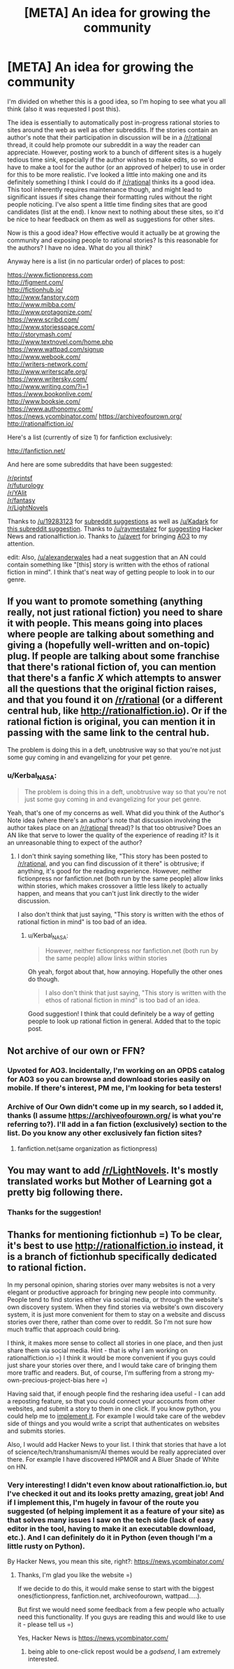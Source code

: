 #+TITLE: [META] An idea for growing the community

* [META] An idea for growing the community
:PROPERTIES:
:Author: Kerbal_NASA
:Score: 21
:DateUnix: 1436255435.0
:DateShort: 2015-Jul-07
:END:
I'm divided on whether this is a good idea, so I'm hoping to see what you all think (also it was requested I post this).

The idea is essentially to automatically post in-progress rational stories to sites around the web as well as other subreddits. If the stories contain an author's note that their participation in discussion will be in a [[/r/rational]] thread, it could help promote our subreddit in a way the reader can appreciate. However, posting work to a bunch of different sites is a hugely tedious time sink, especially if the author wishes to make edits, so we'd have to make a tool for the author (or an approved of helper) to use in order for this to be more realistic. I've looked a little into making one and its definitely something I think I could do if [[/r/rational]] thinks its a good idea. This tool inherently requires maintenance though, and might lead to significant issues if sites change their formatting rules without the right people noticing. I've also spent a little time finding sites that are good candidates (list at the end). I know next to nothing about these sites, so it'd be nice to hear feedback on them as well as suggestions for other sites.

Now is this a good idea? How effective would it actually be at growing the community and exposing people to rational stories? Is this reasonable for the authors? I have no idea. What do you all think?

Anyway here is a list (in no particular order) of places to post:

[[https://www.fictionpress.com]]\\
[[http://figment.com/]]\\
[[http://fictionhub.io/]]\\
[[http://www.fanstory.com]]\\
[[http://www.mibba.com/]]\\
[[http://www.protagonize.com/]]\\
[[https://www.scribd.com/]]\\
[[http://www.storiesspace.com/]]\\
[[http://storymash.com/]]\\
[[http://www.textnovel.com/home.php]]\\
[[https://www.wattpad.com/signup]]\\
[[http://www.webook.com/]]\\
[[http://writers-network.com/]]\\
[[http://www.writerscafe.org/]]\\
[[https://www.writersky.com/]]\\
[[http://www.writing.com/?i=1]]\\
[[https://www.bookonlive.com/]]\\
[[http://www.booksie.com/]]\\
[[https://www.authonomy.com/]]\\
[[https://news.ycombinator.com/]] [[https://archiveofourown.org/]] [[http://rationalfiction.io/]]

Here's a list (currently of size 1) for fanfiction exclusively:

[[http://fanfiction.net/]]

And here are some subreddits that have been suggested:

[[/r/printsf]]\\
[[/r/futurology]]\\
[[/r/YAlit]]\\
[[/r/fantasy]]\\
[[/r/LightNovels]]

Thanks to [[/u/19283123]] for [[https://www.reddit.com/r/rational/comments/3bzpx9/d_friday_offtopic_thread/csru5hz][subreddit suggestions]] as well as [[/u/Kadark]] for [[https://www.reddit.com/r/rational/comments/3ceiar/meta_an_idea_for_growing_the_community/csvev5g][this subreddit suggestion]]. Thanks to [[/u/raymestalez]] for [[https://www.reddit.com/r/rational/comments/3ceiar/meta_an_idea_for_growing_the_community/csuwl3g][suggesting]] Hacker News and rationalfiction.io. Thanks to [[/u/avert]] for bringing [[https://archiveofourown.org/][AO3]] to my attention.

edit: Also, [[/u/alexanderwales]] had a neat suggestion that an AN could contain something like "[this] story is written with the ethos of rational fiction in mind". I think that's neat way of getting people to look in to our genre.


** If you want to promote something (anything really, not just rational fiction) you need to share it with people. This means going into places where people are talking about something and giving a (hopefully well-written and on-topic) plug. If people are talking about some franchise that there's rational fiction of, you can mention that there's a fanfic /X/ which attempts to answer all the questions that the original fiction raises, and that you found it on [[/r/rational]] (or a different central hub, like [[http://rationalfiction.io]]). Or if the rational fiction is original, you can mention it in passing with the same link to the central hub.

The problem is doing this in a deft, unobtrusive way so that you're not just some guy coming in and evangelizing for your pet genre.
:PROPERTIES:
:Author: alexanderwales
:Score: 11
:DateUnix: 1436279753.0
:DateShort: 2015-Jul-07
:END:

*** u/Kerbal_NASA:
#+begin_quote
  The problem is doing this in a deft, unobtrusive way so that you're not just some guy coming in and evangelizing for your pet genre.
#+end_quote

Yeah, that's one of my concerns as well. What did you think of the Author's Note idea (where there's an author's note that discussion involving the author takes place on an [[/r/rational]] thread)? Is that too obtrusive? Does an AN like that serve to lower the quality of the experience of reading it? Is it an unreasonable thing to expect of the author?
:PROPERTIES:
:Author: Kerbal_NASA
:Score: 1
:DateUnix: 1436294460.0
:DateShort: 2015-Jul-07
:END:

**** I don't think saying something like, "This story has been posted to [[/r/rational]], and you can find discussion of it there" is obtrusive; if anything, it's good for the reading experience. However, neither fictionpress nor fanfiction.net (both run by the same people) allow links within stories, which makes crossover a little less likely to actually happen, and means that you can't just link directly to the wider discussion.

I also don't think that just saying, "This story is written with the ethos of rational fiction in mind" is too bad of an idea.
:PROPERTIES:
:Author: alexanderwales
:Score: 2
:DateUnix: 1436295065.0
:DateShort: 2015-Jul-07
:END:

***** u/Kerbal_NASA:
#+begin_quote
  However, neither fictionpress nor fanfiction.net (both run by the same people) allow links within stories
#+end_quote

Oh yeah, forgot about that, how annoying. Hopefully the other ones do though.

#+begin_quote
  I also don't think that just saying, "This story is written with the ethos of rational fiction in mind" is too bad of an idea.
#+end_quote

Good suggestion! I think that could definitely be a way of getting people to look up rational fiction in general. Added that to the topic post.
:PROPERTIES:
:Author: Kerbal_NASA
:Score: 1
:DateUnix: 1436295601.0
:DateShort: 2015-Jul-07
:END:


** Not archive of our own or FFN?
:PROPERTIES:
:Author: avret
:Score: 4
:DateUnix: 1436269083.0
:DateShort: 2015-Jul-07
:END:

*** Upvoted for AO3. Incidentally, I'm working on an OPDS catalog for AO3 so you can browse and download stories easily on mobile. If there's interest, PM me, I'm looking for beta testers!
:PROPERTIES:
:Author: linaeap
:Score: 2
:DateUnix: 1436275286.0
:DateShort: 2015-Jul-07
:END:


*** Archive of Our Own didn't come up in my search, so I added it, thanks (I assume [[https://archiveofourown.org/]] is what you're referring to?). I'll add in a fan fiction (exclusively) section to the list. Do you know any other exclusively fan fiction sites?
:PROPERTIES:
:Author: Kerbal_NASA
:Score: 1
:DateUnix: 1436294100.0
:DateShort: 2015-Jul-07
:END:

**** fanfiction.net(same organization as fictionpress)
:PROPERTIES:
:Author: avret
:Score: 1
:DateUnix: 1436294998.0
:DateShort: 2015-Jul-07
:END:


** You may want to add [[/r/LightNovels]]. It's mostly translated works but Mother of Learning got a pretty big following there.
:PROPERTIES:
:Author: Kadark
:Score: 2
:DateUnix: 1436301989.0
:DateShort: 2015-Jul-08
:END:

*** Thanks for the suggestion!
:PROPERTIES:
:Author: Kerbal_NASA
:Score: 1
:DateUnix: 1436302049.0
:DateShort: 2015-Jul-08
:END:


** Thanks for mentioning fictionhub =) To be clear, it's best to use [[http://rationalfiction.io]] instead, it is a branch of fictionhub specifically dedicated to rational fiction.

 

In my personal opinion, sharing stories over many websites is not a very elegant or productive approach for bringing new people into community. People tend to find stories either via social media, or through the website's own discovery system. When they find stories via website's own discovery system, it is just more convenient for them to stay on a website and discuss stories over there, rather than come over to reddit. So I'm not sure how much traffic that approach could bring.

 

I think, it makes more sense to collect all stories in one place, and then just share them via social media. Hint - that is why I am working on rationalfiction.io =) I think it would be more convenient if you guys could just share your stories over there, and I would take care of bringing them more traffic and readers. But, of course, I'm suffering from a strong my-own-precious-project-bias here =)

 

Having said that, if enough people find the resharing idea useful - I can add a reposting feature, so that you could connect your accounts from other websites, and submit a story to them in one click. If you know python, you could help me to [[https://github.com/raymestalez/fictionhub][implement it]]. For example I would take care of the webdev side of things and you would write a script that authenticates on websites and submits stories.

 

Also, I would add Hacker News to your list. I think that stories that have a lot of science/tech/transhumanism/AI themes would be really appreciated over there. For example I have discovered HPMOR and A Bluer Shade of White on HN.
:PROPERTIES:
:Author: raymestalez
:Score: 2
:DateUnix: 1436273567.0
:DateShort: 2015-Jul-07
:END:

*** Very interesting! I didn't even know about rationalfiction.io, but I've checked it out and its looks pretty amazing, great job! And if I implement this, I'm hugely in favour of the route you suggested (of helping implement it as a feature of your site) as that solves many issues I saw on the tech side (lack of easy editor in the tool, having to make it an executable download, etc.). And I can definitely do it in Python (even though I'm a little rusty on Python).

By Hacker News, you mean this site, right?: [[https://news.ycombinator.com/]]
:PROPERTIES:
:Author: Kerbal_NASA
:Score: 2
:DateUnix: 1436292786.0
:DateShort: 2015-Jul-07
:END:

**** Thanks, I'm glad you like the website =)

If we decide to do this, it would make sense to start with the biggest ones(fictionpress, fanfiction.net, archiveofourown, wattpad.....).

But first we would need some feedback from a few people who actually need this functionality. If you guys are reading this and would like to use it - please tell us =)

Yes, Hacker News is [[https://news.ycombinator.com/]]
:PROPERTIES:
:Author: raymestalez
:Score: 2
:DateUnix: 1436294295.0
:DateShort: 2015-Jul-07
:END:

***** being able to one-click repost would be a /godsend/, I am extremely interested.
:PROPERTIES:
:Author: avret
:Score: 2
:DateUnix: 1436295055.0
:DateShort: 2015-Jul-07
:END:
